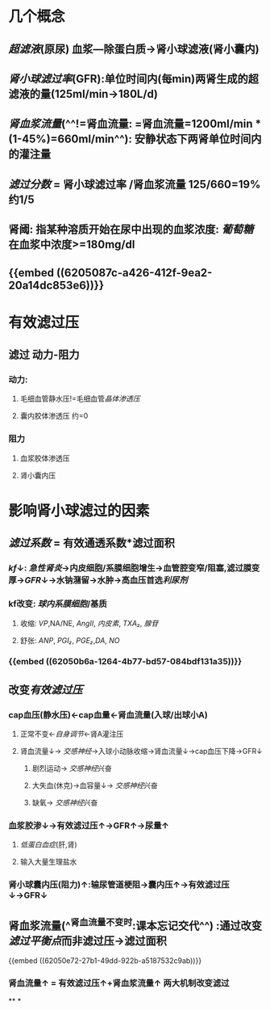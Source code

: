 * 几个概念
:PROPERTIES:
:ID:       83c248c2-68db-4e74-bfad-e7181489f502
:END:
** [[超滤液]](原尿) 血浆---除蛋白质→肾小球滤液(肾小囊内)
** [[肾小球滤过率]](GFR):单位时间内(每min)两肾生成的超滤液的量(125ml/min→180L/d)
** [[肾血浆流量]](^^!=肾血流量: =肾血流量=1200ml/min * (1-45%)=660ml/min^^): 安静状态下两肾单位时间内的灌注量
** [[滤过分数]] = 肾小球滤过率 /肾血浆流量 125/660=19% 约1/5
** 肾阈: 指某种溶质开始在尿中出现的血浆浓度: [[葡萄糖]]在血浆中浓度>=180mg/dl
** {{embed ((6205087c-a426-412f-9ea2-20a14dc853e6))}}
* 有效滤过压
** 滤过 动力-阻力
*** 动力:
**** 毛细血管静水压!=毛细血管[[晶体渗透压]]
**** 囊内胶体渗透压 约=0
*** 阻力
**** 血浆胶体渗透压
**** 肾小囊内压
* 影响肾小球滤过的因素
** [[滤过系数]] = 有效通透系数*滤过面积
*** [[kf]]↓: [[急性肾炎]]→内皮细胞/系膜细胞增生→血管腔变窄/阻塞,滤过膜变厚→[[GFR]]↓→水钠潴留→水肿→高血压首选[[利尿剂]]
*** kf改变: [[球内系膜细胞]]/基质
**** 收缩: [[VP]],NA/NE, [[AngII]], [[内皮素]], [[TXA₂]], [[腺苷]]
**** 舒张: [[ANP]], [[PGI₂]], [[PGE₂]],[[DA]], [[NO]]
*** {{embed ((62050b6a-1264-4b77-bd57-084bdf131a35))}}
** 改变[[有效滤过压]]
*** cap血压(静水压)←cap血量←肾血流量(入球/出球小A)
**** 正常不变←[[自身调节]]←肾A灌注压
**** 肾血流量↓→ [[交感神经]]→入球小动脉收缩→肾血流量↓→cap血压下降→GFR↓
***** 剧烈运动→ [[交感神经]]兴奋
***** 大失血(休克)→血容量↓→ [[交感神经]]兴奋
***** 缺氧→ [[交感神经]]兴奋
*** 血浆胶渗↓→有效滤过压↑→GFR↑→尿量↑
**** [[低蛋白血症]](肝,肾)
**** 输入大量生理盐水
*** 肾小球囊内压(阻力)↑:输尿管道梗阻→囊内压↑→有效滤过压↓→GFR↓
** 肾血浆流量(^^肾血流量不变时:课本忘记交代^^) :通过改变[[滤过平衡点]]而非滤过压→滤过面积
[[../assets/image_1644292199564_0.png]]
{{embed ((62050e72-27b1-49dd-922b-a5187532c9ab))}}
*** 肾血流量↑ = 有效滤过压↑+肾血浆流量↑ 两大机制改变滤过
**
*
